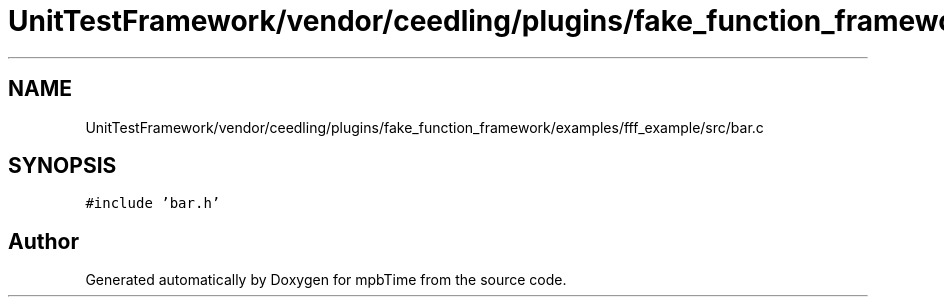 .TH "UnitTestFramework/vendor/ceedling/plugins/fake_function_framework/examples/fff_example/src/bar.c" 3 "Thu Nov 18 2021" "mpbTime" \" -*- nroff -*-
.ad l
.nh
.SH NAME
UnitTestFramework/vendor/ceedling/plugins/fake_function_framework/examples/fff_example/src/bar.c
.SH SYNOPSIS
.br
.PP
\fC#include 'bar\&.h'\fP
.br

.SH "Author"
.PP 
Generated automatically by Doxygen for mpbTime from the source code\&.
